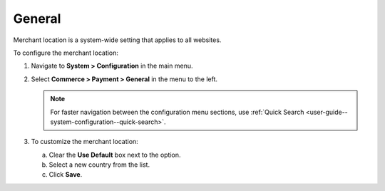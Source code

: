 .. _sys--conf--commerce--payment--general:

General
=======

Merchant location is a system-wide setting that applies to all websites.

To configure the merchant location:

1. Navigate to **System > Configuration** in the main menu.
2. Select **Commerce > Payment > General** in the menu to the left.

   .. note:: For faster navigation between the configuration menu sections, use :ref:`Quick Search <user-guide--system-configuration--quick-search>`.

   .. image:: /user_doc/img/system/config_commerce/payment/merchant_location.png
      :class: with-border

3. To customize the merchant location:

   a) Clear the **Use Default** box next to the option.
   b) Select a new country from the list.
   c) Click **Save**.


